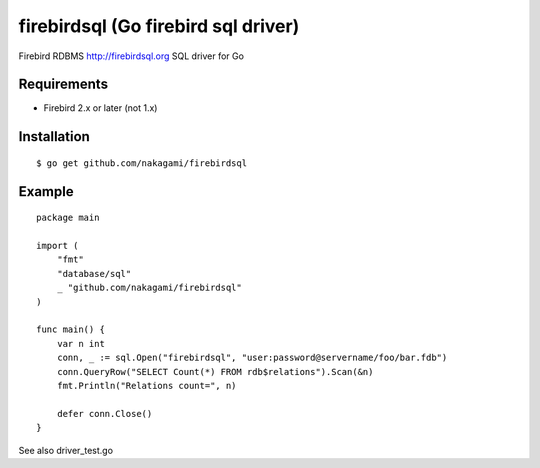 ======================================
firebirdsql (Go firebird sql driver)
======================================

Firebird RDBMS http://firebirdsql.org SQL driver for Go

Requirements
-------------

* Firebird 2.x or later (not 1.x)

Installation
-------------

::

   $ go get github.com/nakagami/firebirdsql


Example
-------------

::

   package main

   import (
       "fmt"
       "database/sql"
       _ "github.com/nakagami/firebirdsql"
   )

   func main() {
       var n int
       conn, _ := sql.Open("firebirdsql", "user:password@servername/foo/bar.fdb")
       conn.QueryRow("SELECT Count(*) FROM rdb$relations").Scan(&n)
       fmt.Println("Relations count=", n)

       defer conn.Close()
   }


See also driver_test.go
